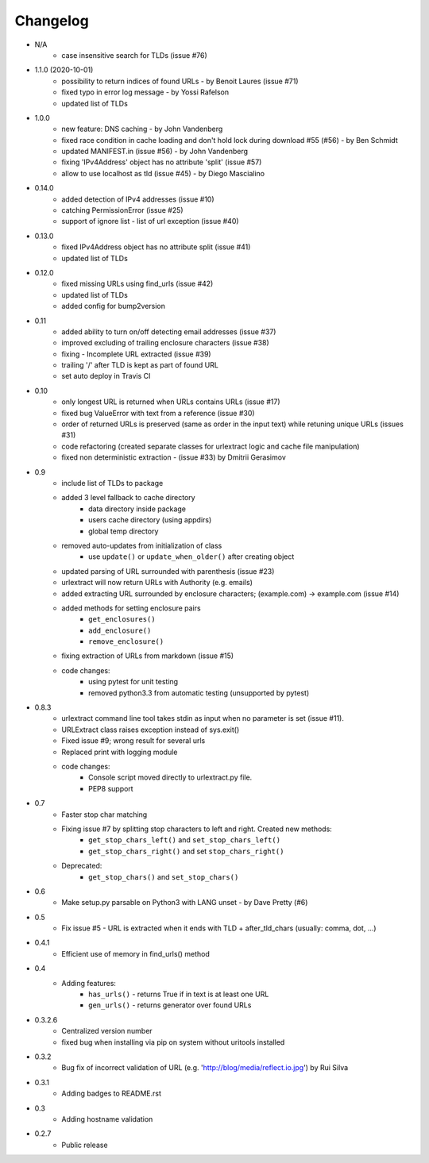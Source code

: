 Changelog
~~~~~~~~~
- N/A
    - case insensitive search for TLDs (issue #76)
- 1.1.0 (2020-10-01)
    - possibility to return indices of found URLs - by Benoit Laures (issue #71)
    - fixed typo in error log message - by Yossi Rafelson
    - updated list of TLDs
- 1.0.0
    - new feature: DNS caching - by John Vandenberg
    - fixed race condition in cache loading and  don't hold lock during download #55 (#56) - by Ben Schmidt
    - updated MANIFEST.in (issue #56) - by John Vandenberg
    - fixing 'IPv4Address' object has no attribute 'split' (issue #57)
    - allow to use localhost as tld (issue #45) - by Diego Mascialino
- 0.14.0
    - added detection of IPv4 addresses (issue #10)
    - catching PermissionError (issue #25)
    - support of ignore list - list of url exception (issue #40)
- 0.13.0
    - fixed IPv4Address object has no attribute split (issue #41)
    - updated list of TLDs
- 0.12.0
    - fixed missing URLs using find_urls (issue #42)
    - updated list of TLDs
    - added config for bump2version
- 0.11
    - added ability to turn on/off detecting email addresses (issue #37)
    - improved excluding of trailing enclosure characters (issue #38)
    - fixing - Incomplete URL extracted (issue #39)
    - trailing '/' after TLD is kept as part of found URL
    - set auto deploy in Travis CI
- 0.10
    - only longest URL is returned when URLs contains URLs (issue #17)
    - fixed bug ValueError with text from a reference (issue #30)
    - order of returned URLs is preserved (same as order in the input text) while retuning unique URLs (issues #31)
    - code refactoring (created separate classes for urlextract logic and cache file manipulation)
    - fixed non deterministic extraction - (issue #33) by Dmitrii Gerasimov
- 0.9
    - include list of TLDs to package
    - added 3 level fallback to cache directory
        - data directory inside package
        - users cache directory (using appdirs)
        - global temp directory
    - removed auto-updates from initialization of class
        - use ``update()`` or ``update_when_older()`` after creating object
    - updated parsing of URL surrounded with parenthesis (issue #23)
    - urlextract will now return URLs with Authority (e.g. emails)
    - added extracting URL surrounded by enclosure characters; (example.com) -> example.com (issue #14)
    - added methods for setting enclosure pairs
        - ``get_enclosures()``
        - ``add_enclosure()``
        - ``remove_enclosure()``
    - fixing extraction of URLs from markdown (issue #15)
    - code changes:
        - using pytest for unit testing
        - removed python3.3 from automatic testing (unsupported by pytest)
- 0.8.3
    - urlextract command line tool takes stdin as input when no parameter is set (issue #11).
    - URLExtract class raises exception instead of sys.exit()
    - Fixed issue #9; wrong result for several urls
    - Replaced print with logging module
    - code changes:
        - Console script moved directly to urlextract.py file.
        - PEP8 support
- 0.7
    - Faster stop char matching
    - Fixing issue #7 by splitting stop characters to left and right. Created new methods:
        - ``get_stop_chars_left()`` and ``set_stop_chars_left()``
        - ``get_stop_chars_right()`` and set ``stop_chars_right()``
    - Deprecated:
        - ``get_stop_chars()`` and ``set_stop_chars()``
- 0.6
    - Make setup.py parsable on Python3 with LANG unset - by Dave Pretty (#6)
- 0.5
    - Fix issue #5 - URL is extracted when it ends with TLD + after_tld_chars (usually: comma, dot, ...)
- 0.4.1
    - Efficient use of memory in find_urls() method
- 0.4
    - Adding features:
        - ``has_urls()`` - returns True if in text is at least one URL
        - ``gen_urls()`` - returns generator over found URLs
- 0.3.2.6
    - Centralized version number
    - fixed bug when installing via pip on system without uritools installed
- 0.3.2
    - Bug fix of incorrect validation of URL (e.g. 'http://blog/media/reflect.io.jpg') by Rui Silva
- 0.3.1
    - Adding badges to README.rst
- 0.3
    - Adding hostname validation
- 0.2.7
    - Public release